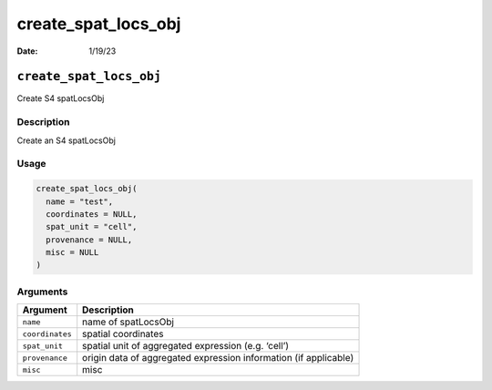 ====================
create_spat_locs_obj
====================

:Date: 1/19/23

``create_spat_locs_obj``
========================

Create S4 spatLocsObj

Description
-----------

Create an S4 spatLocsObj

Usage
-----

.. code:: r

   create_spat_locs_obj(
     name = "test",
     coordinates = NULL,
     spat_unit = "cell",
     provenance = NULL,
     misc = NULL
   )

Arguments
---------

+-------------------------------+--------------------------------------+
| Argument                      | Description                          |
+===============================+======================================+
| ``name``                      | name of spatLocsObj                  |
+-------------------------------+--------------------------------------+
| ``coordinates``               | spatial coordinates                  |
+-------------------------------+--------------------------------------+
| ``spat_unit``                 | spatial unit of aggregated           |
|                               | expression (e.g. ‘cell’)             |
+-------------------------------+--------------------------------------+
| ``provenance``                | origin data of aggregated expression |
|                               | information (if applicable)          |
+-------------------------------+--------------------------------------+
| ``misc``                      | misc                                 |
+-------------------------------+--------------------------------------+
